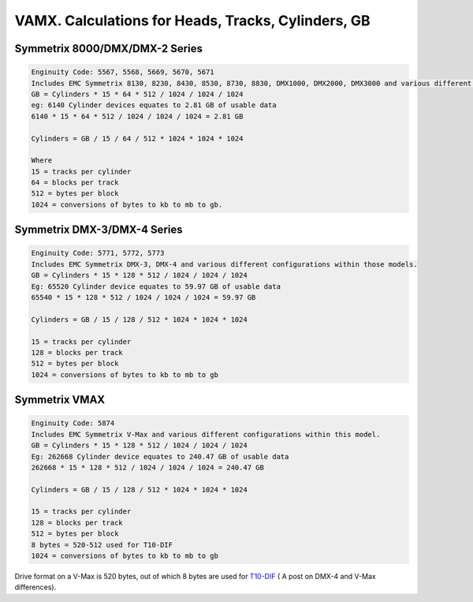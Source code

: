 .. index:: emc, vmax

.. _vmax-heads-tracks-cylinder-gb:

VAMX. Calculations for Heads, Tracks, Cylinders, GB
=============================================

Symmetrix 8000/DMX/DMX-2 Series
-------------------------------

.. code-block:: none

  Enginuity Code: 5567, 5568, 5669, 5670, 5671
  Includes EMC Symmetrix 8130, 8230, 8430, 8530, 8730, 8830, DMX1000, DMX2000, DMX3000 and various different configurations within those models.
  GB = Cylinders * 15 * 64 * 512 / 1024 / 1024 / 1024
  eg: 6140 Cylinder devices equates to 2.81 GB of usable data
  6140 * 15 * 64 * 512 / 1024 / 1024 / 1024 = 2.81 GB
  
  Cylinders = GB / 15 / 64 / 512 * 1024 * 1024 * 1024
  
  Where
  15 = tracks per cylinder
  64 = blocks per track
  512 = bytes per block
  1024 = conversions of bytes to kb to mb to gb.


Symmetrix DMX-3/DMX-4 Series
----------------------------

.. code-block:: none

  Enginuity Code: 5771, 5772, 5773
  Includes EMC Symmetrix DMX-3, DMX-4 and various different configurations within those models.
  GB = Cylinders * 15 * 128 * 512 / 1024 / 1024 / 1024
  Eg: 65520 Cylinder device equates to 59.97 GB of usable data
  65540 * 15 * 128 * 512 / 1024 / 1024 / 1024 = 59.97 GB
  
  Cylinders = GB / 15 / 128 / 512 * 1024 * 1024 * 1024
  
  15 = tracks per cylinder
  128 = blocks per track
  512 = bytes per block
  1024 = conversions of bytes to kb to mb to gb


Symmetrix VMAX
--------------

.. code-block:: none

  Enginuity Code: 5874
  Includes EMC Symmetrix V-Max and various different configurations within this model.
  GB = Cylinders * 15 * 128 * 512 / 1024 / 1024 / 1024
  Eg: 262668 Cylinder device equates to 240.47 GB of usable data
  262668 * 15 * 128 * 512 / 1024 / 1024 / 1024 = 240.47 GB
  
  Cylinders = GB / 15 / 128 / 512 * 1024 * 1024 * 1024
  
  15 = tracks per cylinder
  128 = blocks per track
  512 = bytes per block
  8 bytes = 520-512 used for T10-DIF
  1024 = conversions of bytes to kb to mb to gb

Drive format on a V-Max is 520 bytes, out of which 8 bytes are used for `T10-DIF <http://storagenerve.com/2009/06/30/emc-symmetrix-dmx-4-and-symmetrix-v-max-basic-differences>`_ ( A post on DMX-4 and V-Max differences).
